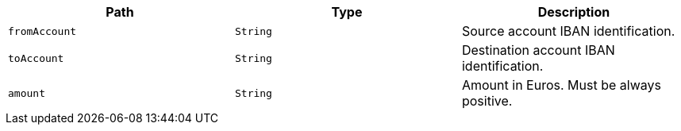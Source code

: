 |===
|Path|Type|Description

|`fromAccount`
|`String`
|Source account IBAN identification.

|`toAccount`
|`String`
|Destination account IBAN identification.

|`amount`
|`String`
|Amount in Euros. Must be always positive.

|===
